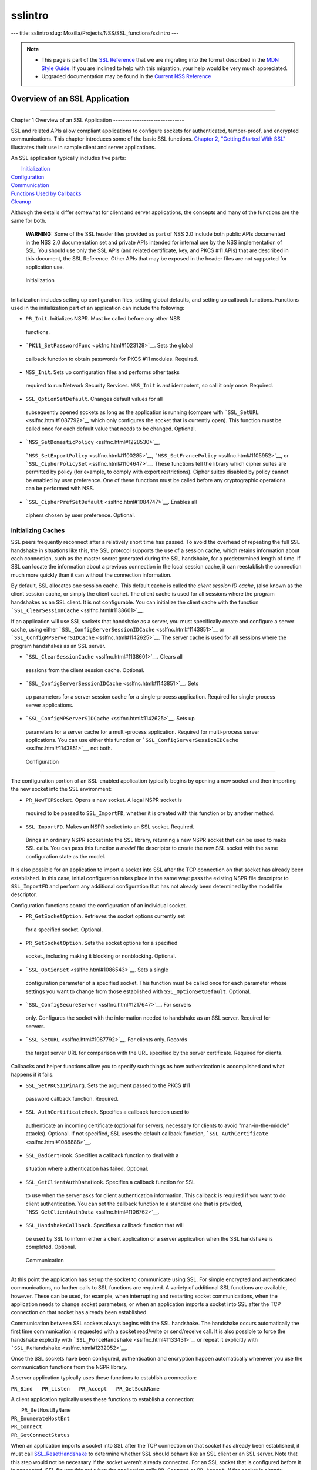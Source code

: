 ========
sslintro
========
--- title: sslintro slug: Mozilla/Projects/NSS/SSL_functions/sslintro
---

.. note::

   -  This page is part of the `SSL
      Reference </en-US/docs/NSS/SSL_functions/OLD_SSL_Reference>`__
      that we are migrating into the format described in the `MDN Style
      Guide </en-US/docs/Project:MDC_style_guide>`__. If you are
      inclined to help with this migration, your help would be very much
      appreciated.

   -  Upgraded documentation may be found in the `Current NSS
      Reference </NSS_reference>`__

.. _Overview_of_an_SSL_Application:

Overview of an SSL Application
==============================

--------------

.. _Chapter_1_Overview_of_an_SSL_Application:

Chapter 1
Overview of an SSL Application
------------------------------

SSL and related APIs allow compliant applications to configure sockets
for authenticated, tamper-proof, and encrypted communications. This
chapter introduces some of the basic SSL functions. `Chapter 2, "Getting
Started With SSL" <gtstd.html#1005439>`__ illustrates their use in
sample client and server applications.

An SSL application typically includes five parts:

|  `Initialization <#1027662>`__
| `Configuration <#1027742>`__
| `Communication <#1027816>`__
| `Functions Used by Callbacks <#1027820>`__
| `Cleanup <#1030535>`__

Although the details differ somewhat for client and server applications,
the concepts and many of the functions are the same for both.

   **WARNING:** Some of the SSL header files provided as part of NSS 2.0
   include both public APIs documented in the NSS 2.0 documentation set
   and private APIs intended for internal use by the NSS implementation
   of SSL. You should use only the SSL APIs (and related certificate,
   key, and PKCS #11 APIs) that are described in this document, the SSL
   Reference. Other APIs that may be exposed in the header files are not
   supported for application use.

.. _Initialization_2:

 Initialization
--------------

Initialization includes setting up configuration files, setting global
defaults, and setting up callback functions. Functions used in the
initialization part of an application can include the following:

-   ``PR_Init``. Initializes NSPR. Must be called before any other NSS
   functions.
-   ```PK11_SetPasswordFunc`` <pkfnc.html#1023128>`__. Sets the global
   callback function to obtain passwords for PKCS #11 modules. Required.
-   ``NSS_Init``. Sets up configuration files and performs other tasks
   required to run Network Security Services. ``NSS_Init`` is *not*
   idempotent, so call it only once. Required.
-   ``SSL_OptionSetDefault``. Changes default values for all
   subsequently opened sockets as long as the application is running
   (compare with ```SSL_SetURL`` <sslfnc.html#1087792>`__ which only
   configures the socket that is currently open). This function must be
   called once for each default value that needs to be changed.
   Optional.
-   ```NSS_SetDomesticPolicy`` <sslfnc.html#1228530>`__,
   ```NSS_SetExportPolicy`` <sslfnc.html#1100285>`__,
   ```NSS_SetFrancePolicy`` <sslfnc.html#1105952>`__, or
   ```SSL_CipherPolicySet`` <sslfnc.html#1104647>`__. These functions
   tell the library which cipher suites are permitted by policy (for
   example, to comply with export restrictions). Cipher suites disabled
   by policy cannot be enabled by user preference. One of these
   functions must be called before any cryptographic operations can be
   performed with NSS.
-   ```SSL_CipherPrefSetDefault`` <sslfnc.html#1084747>`__. Enables all
   ciphers chosen by user preference. Optional.

.. _Initializing_Caches:

Initializing Caches
~~~~~~~~~~~~~~~~~~~

SSL peers frequently reconnect after a relatively short time has passed.
To avoid the overhead of repeating the full SSL handshake in situations
like this, the SSL protocol supports the use of a session cache, which
retains information about each connection, such as the master secret
generated during the SSL handshake, for a predetermined length of time.
If SSL can locate the information about a previous connection in the
local session cache, it can reestablish the connection much more quickly
than it can without the connection information.

By default, SSL allocates one session cache. This default cache is
called the *client session ID cache*, (also known as the client session
cache, or simply the client cache). The client cache is used for all
sessions where the program handshakes as an SSL client. It is not
configurable. You can initialize the client cache with the function
```SSL_ClearSessionCache`` <sslfnc.html#1138601>`__.

If an application will use SSL sockets that handshake as a server, you
must specifically create and configure a server cache, using either
```SSL_ConfigServerSessionIDCache`` <sslfnc.html#1143851>`__ or
```SSL_ConfigMPServerSIDCache`` <sslfnc.html#1142625>`__. The server
cache is used for all sessions where the program handshakes as an SSL
server.

-   ```SSL_ClearSessionCache`` <sslfnc.html#1138601>`__. Clears all
   sessions from the client session cache. Optional.
-   ```SSL_ConfigServerSessionIDCache`` <sslfnc.html#1143851>`__. Sets
   up parameters for a server session cache for a single-process
   application. Required for single-process server applications.
-   ```SSL_ConfigMPServerSIDCache`` <sslfnc.html#1142625>`__. Sets up
   parameters for a server cache for a multi-process application.
   Required for multi-process server applications. You can use either
   this function or
   ```SSL_ConfigServerSessionIDCache`` <sslfnc.html#1143851>`__, not
   both.

.. _Configuration_2:

 Configuration
-------------

The configuration portion of an SSL-enabled application typically begins
by opening a new socket and then importing the new socket into the SSL
environment:

-   ``PR_NewTCPSocket``. Opens a new socket. A legal NSPR socket is
   required to be passed to ``SSL_ImportFD``, whether it is created with
   this function or by another method.
-   ``SSL_ImportFD``. Makes an NSPR socket into an SSL socket. Required.
   Brings an ordinary NSPR socket into the SSL library, returning a new
   NSPR socket that can be used to make SSL calls. You can pass this
   function a *model* file descriptor to create the new SSL socket with
   the same configuration state as the model.

It is also possible for an application to import a socket into SSL after
the TCP connection on that socket has already been established. In this
case, initial configuration takes place in the same way: pass the
existing NSPR file descriptor to ``SSL_ImportFD`` and perform any
additional configuration that has not already been determined by the
model file descriptor.

Configuration functions control the configuration of an individual
socket.

-   ``PR_GetSocketOption``. Retrieves the socket options currently set
   for a specified socket. Optional.
-   ``PR_SetSocketOption``. Sets the socket options for a specified
   socket., including making it blocking or nonblocking. Optional.
-   ```SSL_OptionSet`` <sslfnc.html#1086543>`__. Sets a single
   configuration parameter of a specified socket. This function must be
   called once for each parameter whose settings you want to change from
   those established with ``SSL_OptionSetDefault``. Optional.
-   ```SSL_ConfigSecureServer`` <sslfnc.html#1217647>`__. For servers
   only. Configures the socket with the information needed to handshake
   as an SSL server. Required for servers.
-   ```SSL_SetURL`` <sslfnc.html#1087792>`__. For clients only. Records
   the target server URL for comparison with the URL specified by the
   server certificate. Required for clients.

Callbacks and helper functions allow you to specify such things as how
authentication is accomplished and what happens if it fails.

-   ``SSL_SetPKCS11PinArg``. Sets the argument passed to the PKCS #11
   password callback function. Required.
-   ``SSL_AuthCertificateHook``. Specifies a callback function used to
   authenticate an incoming certificate (optional for servers, necessary
   for clients to avoid "man-in-the-middle" attacks). Optional. If not
   specified, SSL uses the default callback function,
   ```SSL_AuthCertificate`` <sslfnc.html#1088888>`__.
-   ``SSL_BadCertHook``. Specifies a callback function to deal with a
   situation where authentication has failed. Optional.
-   ``SSL_GetClientAuthDataHook``. Specifies a callback function for SSL
   to use when the server asks for client authentication information.
   This callback is required if you want to do client authentication.
   You can set the callback function to a standard one that is provided,
   ```NSS_GetClientAuthData`` <sslfnc.html#1106762>`__.
-   ``SSL_HandshakeCallback``. Specifies a callback function that will
   be used by SSL to inform either a client application or a server
   application when the SSL handshake is completed. Optional.

.. _Communication_2:

 Communication
-------------

At this point the application has set up the socket to communicate using
SSL. For simple encrypted and authenticated communications, no further
calls to SSL functions are required. A variety of additional SSL
functions are available, however. These can be used, for example, when
interrupting and restarting socket communications, when the application
needs to change socket parameters, or when an application imports a
socket into SSL after the TCP connection on that socket has already been
established.

Communication between SSL sockets always begins with the SSL handshake.
The handshake occurs automatically the first time communication is
requested with a socket read/write or send/receive call. It is also
possible to force the handshake explicitly with
```SSL_ForceHandshake`` <sslfnc.html#1133431>`__ or repeat it explicitly
with ```SSL_ReHandshake`` <sslfnc.html#1232052>`__.

Once the SSL sockets have been configured, authentication and encryption
happen automatically whenever you use the communication functions from
the NSPR library.

A server application typically uses these functions to establish a
connection:

``PR_Bind   PR_Listen   PR_Accept   PR_GetSockName``

A client application typically uses these functions to establish a
connection:

|  ``PR_GetHostByName``
| ``PR_EnumerateHostEnt``
| ``PR_Connect``
| ``PR_GetConnectStatus``

When an application imports a socket into SSL after the TCP connection
on that socket has already been established, it must call
`SSL_ResetHandshake <sslfnc.html#1058001>`__ to determine whether SSL
should behave like an SSL client or an SSL server. Note that this step
would not be necessary if the socket weren't already connected. For an
SSL socket that is configured before it is connected, SSL figures this
out when the application calls ``PR_Connect`` or ``PR_Accept``. If the
socket is already connected before SSL gets involved, you must provide
this extra hint.

Functions that can be used by both clients and servers during
communication include the following:

|  ``PR_Send`` or ``PR_Write``
| ``PR_Read`` or ``PR_Recv``
| ``PR_GetError``
| ``PR_GetPeerName``
| ``PR_Sleep``
| ``PR_Malloc``
| ``PR_Free``
| ``PR_Poll``
| ``PR_Now``
| ``PR_IntervalToMilliseconds``
| ``PR_MillisecondsToInterval``
| ``PR_Shutdown``
| ``PR_Close``
| ```SSL_InvalidateSession`` <sslfnc.html#1089420>`__

After establishing a connection, an application first calls ``PR_Send``,
``PR_Recv``, ``PR_Read``, ``PR_Write``, or ``SSL_ForceHandshake`` to
initiate the handshake. The application's protocol (for example, HTTP)
determines which end has responsibility to talk first. The end that has
to talk first should call ``PR_Send`` or ``PR_Write``, and the other end
should call ``PR_Read`` or ``PR_Recv``.

Use ```SSL_ForceHandshake`` <sslfnc.html#1133431>`__ when the socket has
been prepared for a handshake but neither end has anything to say
immediately. This occurs, for example, when an HTTPS server has received
a request and determines that before it can answer the request, it needs
to request an authentication certificate from the client. At the HTTP
protocol level, nothing more is being said (that is, no HTTP request or
response is being sent), so the server first uses
```SSL_ReHandshake`` <sslfnc.html#1232052>`__ to begin a new handshake
and then call ``SSL_ForceHandshake`` to drive the handshake to
completion.

.. _Functions_Used_by_Callbacks:

Functions Used by Callbacks
---------------------------

An SSL application typically provides one or more callback functions
that are called by the SSL or PKCS #11 library code under certain
circumstances. Numerous functions provided by the NSS libraries are
useful for such application callback functions, including these:

|  ```CERT_CheckCertValidTimes`` <sslcrt.html#1056662>`__
| ```CERT_GetDefaultCertDB`` <sslcrt.html#1052308>`__
| ```CERT_DestroyCertificate`` <sslcrt.html#1050532>`__
| ```CERT_DupCertificate`` <sslcrt.html#1058344>`__
| ```CERT_FindCertByName`` <sslcrt.html#1050345>`__
| ```CERT_FreeNicknames`` <sslcrt.html#1050349>`__
| ```CERT_GetCertNicknames`` <sslcrt.html#1050346>`__
| ```CERT_VerifyCertName`` <sslcrt.html#1050342>`__
| ```CERT_VerifyCertNow`` <sslcrt.html#1058011>`__
| ```PK11_FindCertFromNickname`` <pkfnc.html#1035673>`__
| ```PK11_FindKeyByAnyCert`` <pkfnc.html#1026891>`__
| ```PK11_SetPasswordFunc`` <pkfnc.html#1023128>`__
| ``PL_strcpy``
| ``PL_strdup``
| ``PL_strfree``
| ``PL_strlen``
| ```SSL_PeerCertificate`` <sslfnc.html#1096168>`__
| ```SSL_RevealURL`` <sslfnc.html#1081175>`__
| ```SSL_RevealPinArg`` <sslfnc.html#1123385>`__

.. _Cleanup_2:

 Cleanup
-------

This portion of an SSL-enabled application consists primarily of closing
the socket and freeing memory. After these tasks have been performed,
call ```NSS_Shutdown`` <sslfnc.html#1061858>`__ to close the certificate
and key databases opened by ```NSS_Init`` <sslfnc.html#1067601>`__, and
``PR_Cleanup`` to coordinate a graceful shutdown of NSPR.
